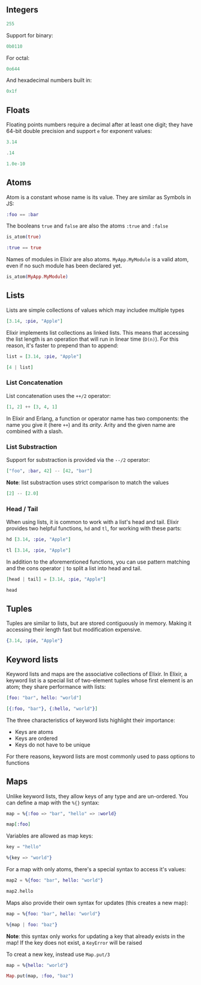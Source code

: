 ** Integers

#+begin_src elixir
255
#+end_src

#+RESULTS:
: 255

Support for binary:
#+begin_src elixir
0b0110
#+end_src

#+RESULTS:
: 6

For octal:
#+begin_src elixir
0o644
#+end_src

#+RESULTS:
: 420

And hexadecimal numbers built in:
#+begin_src elixir
0x1f
#+end_src

#+RESULTS:
: 31

** Floats
Floating points numbers require a decimal after at least one digit;
they have 64-bit double precision and support =e= for exponent values:

#+begin_src elixir
3.14
#+end_src

#+RESULTS:
: 3.14

#+begin_src elixir
.14
#+end_src

#+RESULTS:
: ** (SyntaxError) /tmp/babel-IWSmfn/elixir-iPEXjm:1:1: syntax error before: '.'
:     |
:   1 | .14
:     | ^
:     (iex 1.15.7) expanding macro: IEx.Helpers.import_file/1
:     iex:18: (file)

#+begin_src elixir
1.0e-10
#+end_src

#+RESULTS:
: 1.0e-10

** Atoms
Atom is a constant whose name is its value.
They are similar as Symbols in JS:

#+begin_src elixir
:foo == :bar
#+end_src

#+RESULTS:
: false

The booleans =true= and =false= are also the atoms =:true= and =:false=
#+begin_src elixir
is_atom(true)
#+end_src

#+RESULTS:
: true

#+begin_src elixir
:true == true
#+end_src

#+RESULTS:
: true

Names of modules in Elixir are also atoms.
=MyApp.MyModule= is a valid atom, even if no such module has been declared yet.

#+begin_src elixir
is_atom(MyApp.MyModule)
#+end_src

#+RESULTS:
: true

** Lists
Lists are simple collections of values which may includee multiple types

#+begin_src elixir
[3.14, :pie, "Apple"]
#+end_src

#+RESULTS:
: [3.14, :pie, "Apple"]

Elixir implements list collections as linked lists.
This means that accessing the list length is an operation that will run in linear time (=O(n)=).
For this reason, it's faster to prepend than to append:

#+begin_src elixir
list = [3.14, :pie, "Apple"]

[4 | list]
#+end_src

#+RESULTS:
: [4, 3.14, :pie, "Apple"]

*** List Concatenation

List concatenation uses the =++/2= operator:

#+begin_src elixir
[1, 2] ++ [3, 4, 1]
#+end_src

#+RESULTS:
: [1, 2, 3, 4, 1]

In Elixir and Erlang, a function or operator name has two components:
the name you give it (here =++=) and its /arity/.
Arity and the given name are combined with a slash.

*** List Substraction
Support for substraction is provided via the =--/2= operator:

#+begin_src elixir
["foo", :bar, 42] -- [42, "bar"]
#+end_src

#+RESULTS:
: ["foo", :bar]

*Note*: list substraction uses strict comparison to match the values

#+begin_src elixir
[2] -- [2.0]
#+end_src

#+RESULTS:
: [2]

*** Head / Tail
When using lists, it is common to work with a list's head and tail.
Elixir provides two helpful functions, =hd= and =tl=, for working with these parts:

#+begin_src elixir
hd [3.14, :pie, "Apple"]
#+end_src

#+RESULTS:
: 3.14

#+begin_src elixir
tl [3.14, :pie, "Apple"]
#+end_src

#+RESULTS:
: [:pie, "Apple"]

In addition to the aforementioned functions, you can use pattern matching and the cons operator =|= to split a list into head and tail.

#+begin_src elixir
[head | tail] = [3.14, :pie, "Apple"]

head
#+end_src

#+RESULTS:
: 3.14

** Tuples 
Tuples are similar to lists, but are stored contiguously in memory.
Making it accessing their length fast but modification expensive.

#+begin_src elixir
{3.14, :pie, "Apple"}
#+end_src

#+RESULTS:
: {3.14, :pie, "Apple"}

** Keyword lists
Keyword lists and maps are the associative collections of Elixir.
In Elixir, a keyword list is a special list of two-element tuples whose first element is an atom;
they share performance with lists:

#+begin_src elixir
[foo: "bar", hello: "world"]
#+end_src

#+RESULTS:
: [foo: "bar", hello: "world"]

#+begin_src elixir
[{:foo, "bar"}, {:hello, "world"}]
#+end_src

#+RESULTS:
: [foo: "bar", hello: "world"]

The three characteristics of keyword lists highlight their importance:
- Keys are atoms
- Keys are ordered
- Keys do not have to be unique

For there reasons, keyword lists are most commonly used to pass options to functions

** Maps
Unlike keyword lists, they allow keys of any type and are un-ordered.
You can define a map with the =%{}= syntax:
#+begin_src elixir
map = %{:foo => "bar", "hello" => :world}

map[:foo]
#+end_src

#+RESULTS:
: "bar"

Variables are allowed as map keys:
#+begin_src elixir
key = "hello"

%{key => "world"}
#+end_src

#+RESULTS:
: %{"hello" => "world"}

For a map with only atoms, there's a special syntax to access it's values:
#+begin_src elixir
map2 = %{foo: "bar", hello: "world"}

map2.hello
#+end_src

#+RESULTS:
: "world"

Maps also provide their own syntax for updates (this creates a new map):
#+begin_src elixir
map = %{foo: "bar", hello: "world"}

%{map | foo: "baz"}
#+end_src

#+RESULTS:
: %{foo: "baz", hello: "world"}

*Note*: this syntax only works for updating a key that already exists in the map!
If the key does not exist, a =KeyError= will be raised

To creat a new key, instead use =Map.put/3=
#+begin_src elixir
map = %{hello: "world"}

Map.put(map, :foo, "baz")
#+end_src

#+RESULTS:
: %{foo: "baz", hello: "world"}
